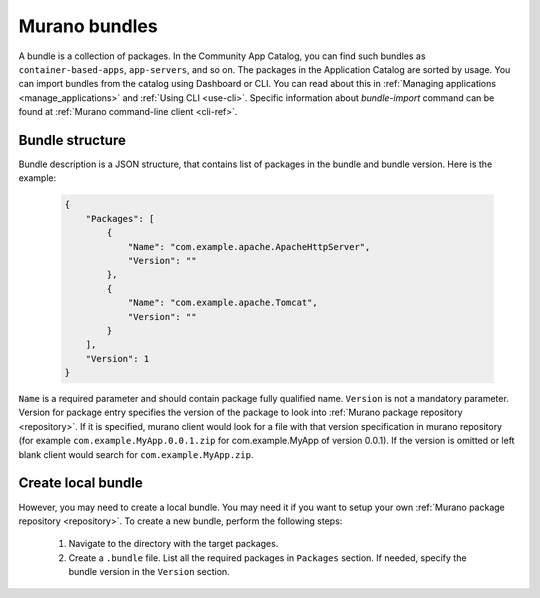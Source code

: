 .. _murano-bundles:

==============
Murano bundles
==============

A bundle is a collection of packages. In the Community App Catalog, you can find
such bundles as ``container-based-apps``, ``app-servers``, and so on.
The packages in the Application Catalog are sorted by usage. You can import
bundles from the catalog using Dashboard or CLI. You can read about this in
:ref:`Managing applications <manage_applications>` and :ref:`Using CLI <use-cli>`.
Specific information about *bundle-import* command can be found at
:ref:`Murano command-line client <cli-ref>`.

Bundle structure
~~~~~~~~~~~~~~~~

Bundle description is a JSON structure, that contains list of packages
in the bundle and bundle version. Here is the example:

    .. code-block:: javascript

       {
           "Packages": [
               {
                   "Name": "com.example.apache.ApacheHttpServer",
                   "Version": ""
               },
               {
                   "Name": "com.example.apache.Tomcat",
                   "Version": ""
               }
           ],
           "Version": 1
       }

    ..

``Name`` is a required parameter and should contain package fully qualified name.
``Version``     is not a mandatory parameter. Version for package entry specifies the
version of the package to look into :ref:`Murano package repository <repository>`.
If it is specified, murano client would look for a file with that version
specification in murano repository (for example ``com.example.MyApp.0.0.1.zip``
for com.example.MyApp of version 0.0.1). If the version is omitted or left
blank client would search for ``com.example.MyApp.zip``.

Create local bundle
~~~~~~~~~~~~~~~~~~~

However, you may need to create a local bundle. You may need it if you want to
setup your own :ref:`Murano package repository <repository>`. To create a new
bundle, perform the following steps:

   #. Navigate to the directory with the target packages.

   #. Create a ``.bundle`` file. List all the required packages in ``Packages``
      section. If needed, specify the bundle version in the ``Version`` section.
